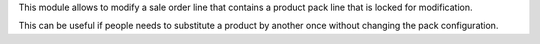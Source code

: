 This module allows to modify a sale order line that contains a product pack
line that is locked for modification.

This can be useful if people needs to substitute a product by another once
without changing the pack configuration.
